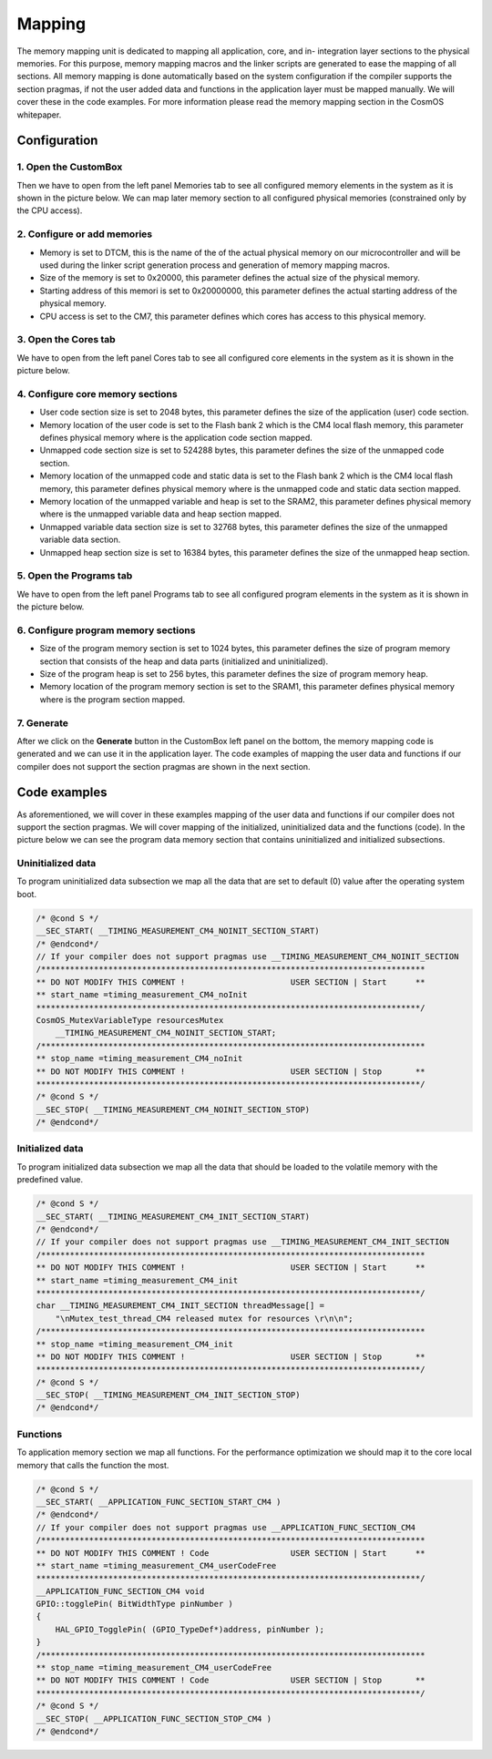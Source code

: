 Mapping
=============================

The memory mapping unit is dedicated to mapping all application, core, and
in- integration layer sections to the physical memories. For this purpose, memory
mapping macros and the linker scripts are generated to ease the mapping of all
sections. All memory mapping is done automatically based on the system configuration if the
compiler supports the section pragmas, if not the user added data and functions in the application
layer must be mapped manually. We will cover these in the code examples.
For more information please read the memory mapping section in the CosmOS whitepaper.

Configuration
--------------
1. Open the CustomBox
```````````````````````
Then we have to open from the left panel Memories tab to see all configured memory elements in the system as it is shown in the picture below. We can map
later memory section to all configured physical memories (constrained only by the CPU access).

.. image:: ../../../images/demos/memories.png

2. Configure or add memories
`````````````````````````````
- Memory is set to DTCM, this is the name of the of the actual physical memory on our microcontroller and will be used during the linker script generation process and generation of memory mapping macros.
- Size of the memory is set to 0x20000, this parameter defines the actual size of the physical memory.
- Starting address of this memori is set to 0x20000000, this parameter defines the actual starting address of the physical memory.
- CPU access is set to the CM7, this parameter defines which cores has access to this physical memory.

3. Open the Cores tab
```````````````````````
We have to open from the left panel Cores tab to see all configured core elements in the system as it is shown in the picture below.

.. image:: ../../../images/demos/core.png

4. Configure core memory sections
````````````````````````````````````
- User code section size is set to 2048 bytes, this parameter defines the size of the application (user) code section.
- Memory location of the user code is set to the Flash bank 2 which is the CM4 local flash memory, this parameter defines physical memory where is the application code section mapped.
- Unmapped code section size is set to 524288 bytes, this parameter defines the size of the unmapped code section.
- Memory location of the unmapped code and static data is set to the Flash bank 2 which is the CM4 local flash memory, this parameter defines physical memory where is the unmapped code and static data section mapped.
- Memory location of the unmapped variable and heap is set to the SRAM2, this parameter defines physical memory where is the unmapped variable data and heap section mapped.
- Unmapped variable data section size is set to 32768 bytes, this parameter defines the size of the unmapped variable data section.
- Unmapped heap section size is set to 16384 bytes, this parameter defines the size of the unmapped heap section.

5. Open the Programs tab
````````````````````````````
We have to open from the left panel Programs tab to see all configured program elements in the system as it is shown in the picture below.

.. image:: ../../../images/demos/program.png

6. Configure program memory sections
``````````````````````````````````````````
- Size of the program memory section is set to 1024 bytes, this parameter defines the size of program memory section that consists of the heap and data parts (initialized and uninitialized).
- Size of the program heap is set to 256 bytes, this parameter defines the size of program memory heap.
- Memory location of the program memory section is set to the SRAM1, this parameter defines physical memory where is the program section mapped.

7. Generate
```````````````
After we click on the **Generate** button in the CustomBox left panel on the bottom, the memory mapping
code is generated and we can use it in the application layer. The code examples of mapping the user data and functions
if our compiler does not support the section pragmas are shown in the next section.

Code examples
--------------
As aforementioned, we will cover in these examples mapping of the user data and functions
if our compiler does not support the section pragmas. We will cover mapping of the initialized,
uninitialized data and the functions (code). In the picture below we can see the program data memory section
that contains uninitialized and initialized subsections.

.. image:: ../../../images/demos/program_mapping.png

Uninitialized data
```````````````````````
To program uninitialized data subsection we map all the data that are set to default (0) value
after the operating system boot.

.. code-block:: C

    /* @cond S */
    __SEC_START( __TIMING_MEASUREMENT_CM4_NOINIT_SECTION_START)
    /* @endcond*/
    // If your compiler does not support pragmas use __TIMING_MEASUREMENT_CM4_NOINIT_SECTION
    /********************************************************************************
    ** DO NOT MODIFY THIS COMMENT !                      USER SECTION | Start      **
    ** start_name =timing_measurement_CM4_noInit
    ********************************************************************************/
    CosmOS_MutexVariableType resourcesMutex
        __TIMING_MEASUREMENT_CM4_NOINIT_SECTION_START;
    /********************************************************************************
    ** stop_name =timing_measurement_CM4_noInit
    ** DO NOT MODIFY THIS COMMENT !                      USER SECTION | Stop       **
    ********************************************************************************/
    /* @cond S */
    __SEC_STOP( __TIMING_MEASUREMENT_CM4_NOINIT_SECTION_STOP)
    /* @endcond*/


Initialized data
````````````````````
To program initialized data subsection we map all the data that should be loaded to the
volatile memory with the predefined value.

.. code-block:: C

    /* @cond S */
    __SEC_START( __TIMING_MEASUREMENT_CM4_INIT_SECTION_START)
    /* @endcond*/
    // If your compiler does not support pragmas use __TIMING_MEASUREMENT_CM4_INIT_SECTION
    /********************************************************************************
    ** DO NOT MODIFY THIS COMMENT !                      USER SECTION | Start      **
    ** start_name =timing_measurement_CM4_init
    ********************************************************************************/
    char __TIMING_MEASUREMENT_CM4_INIT_SECTION threadMessage[] =
        "\nMutex_test_thread_CM4 released mutex for resources \r\n\n";
    /********************************************************************************
    ** stop_name =timing_measurement_CM4_init
    ** DO NOT MODIFY THIS COMMENT !                      USER SECTION | Stop       **
    ********************************************************************************/
    /* @cond S */
    __SEC_STOP( __TIMING_MEASUREMENT_CM4_INIT_SECTION_STOP)
    /* @endcond*/

Functions
`````````````
To application memory section we map all functions. For the performance optimization
we should map it to the core local memory that calls the function the most.

.. code-block:: C

    /* @cond S */
    __SEC_START( __APPLICATION_FUNC_SECTION_START_CM4 )
    /* @endcond*/
    // If your compiler does not support pragmas use __APPLICATION_FUNC_SECTION_CM4
    /********************************************************************************
    ** DO NOT MODIFY THIS COMMENT ! Code                 USER SECTION | Start      **
    ** start_name =timing_measurement_CM4_userCodeFree
    ********************************************************************************/
    __APPLICATION_FUNC_SECTION_CM4 void
    GPIO::togglePin( BitWidthType pinNumber )
    {
        HAL_GPIO_TogglePin( (GPIO_TypeDef*)address, pinNumber );
    }
    /********************************************************************************
    ** stop_name =timing_measurement_CM4_userCodeFree
    ** DO NOT MODIFY THIS COMMENT ! Code                 USER SECTION | Stop       **
    ********************************************************************************/
    /* @cond S */
    __SEC_STOP( __APPLICATION_FUNC_SECTION_STOP_CM4 )
    /* @endcond*/
